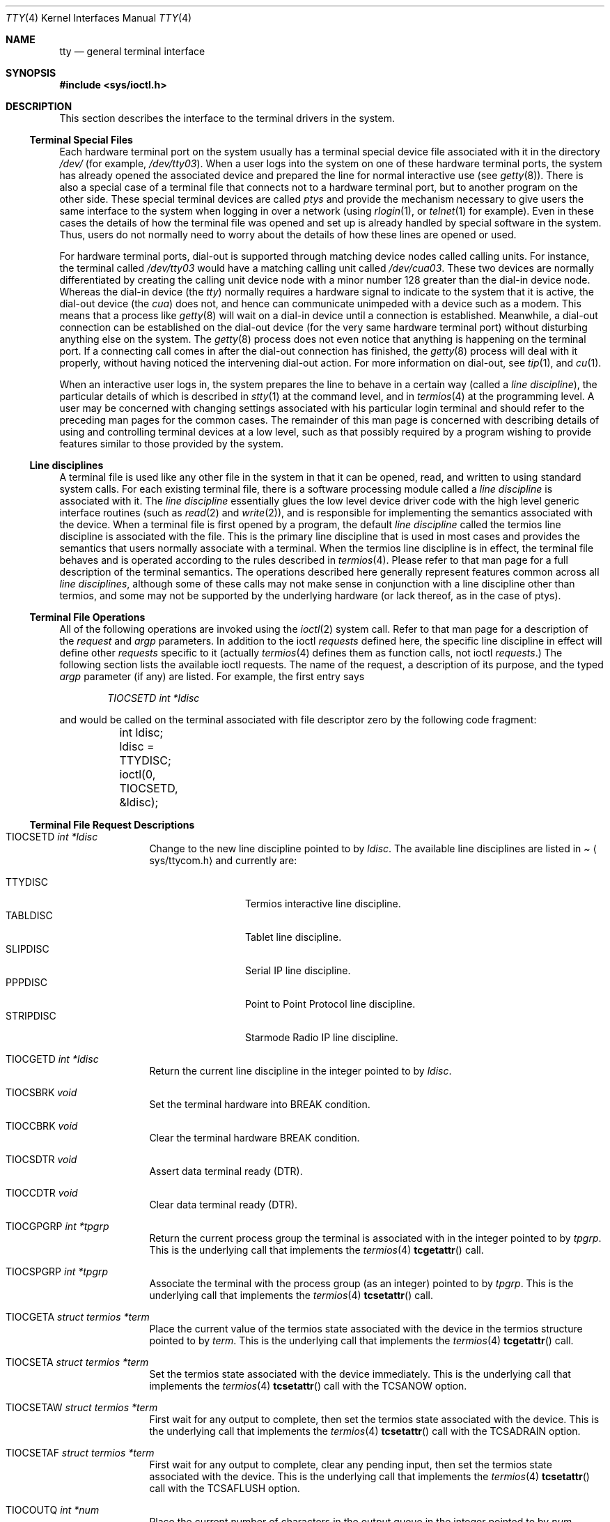 .\"	$OpenBSD: src/share/man/man4/tty.4,v 1.18 2001/09/11 15:32:49 fgsch Exp $
.\"	$NetBSD: tty.4,v 1.4 1996/03/19 04:26:01 paulus Exp $
.\"
.\" Copyright (c) 1991, 1992, 1993
.\"	The Regents of the University of California.  All rights reserved.
.\"
.\" Redistribution and use in source and binary forms, with or without
.\" modification, are permitted provided that the following conditions
.\" are met:
.\" 1. Redistributions of source code must retain the above copyright
.\"    notice, this list of conditions and the following disclaimer.
.\" 2. Redistributions in binary form must reproduce the above copyright
.\"    notice, this list of conditions and the following disclaimer in the
.\"    documentation and/or other materials provided with the distribution.
.\" 3. All advertising materials mentioning features or use of this software
.\"    must display the following acknowledgement:
.\"	This product includes software developed by the University of
.\"	California, Berkeley and its contributors.
.\" 4. Neither the name of the University nor the names of its contributors
.\"    may be used to endorse or promote products derived from this software
.\"    without specific prior written permission.
.\"
.\" THIS SOFTWARE IS PROVIDED BY THE REGENTS AND CONTRIBUTORS ``AS IS'' AND
.\" ANY EXPRESS OR IMPLIED WARRANTIES, INCLUDING, BUT NOT LIMITED TO, THE
.\" IMPLIED WARRANTIES OF MERCHANTABILITY AND FITNESS FOR A PARTICULAR PURPOSE
.\" ARE DISCLAIMED.  IN NO EVENT SHALL THE REGENTS OR CONTRIBUTORS BE LIABLE
.\" FOR ANY DIRECT, INDIRECT, INCIDENTAL, SPECIAL, EXEMPLARY, OR CONSEQUENTIAL
.\" DAMAGES (INCLUDING, BUT NOT LIMITED TO, PROCUREMENT OF SUBSTITUTE GOODS
.\" OR SERVICES; LOSS OF USE, DATA, OR PROFITS; OR BUSINESS INTERRUPTION)
.\" HOWEVER CAUSED AND ON ANY THEORY OF LIABILITY, WHETHER IN CONTRACT, STRICT
.\" LIABILITY, OR TORT (INCLUDING NEGLIGENCE OR OTHERWISE) ARISING IN ANY WAY
.\" OUT OF THE USE OF THIS SOFTWARE, EVEN IF ADVISED OF THE POSSIBILITY OF
.\" SUCH DAMAGE.
.\"
.\"     @(#)tty.4	8.3 (Berkeley) 4/19/94
.\"
.Dd August 14, 1992
.Dt TTY 4
.Os
.Sh NAME
.Nm tty
.Nd general terminal interface
.Sh SYNOPSIS
.Fd #include <sys/ioctl.h>
.Sh DESCRIPTION
This section describes the interface to the terminal drivers
in the system.
.Ss Terminal Special Files
Each hardware terminal port on the system usually has a terminal special device
file associated with it in the directory
.Pa /dev/
(for
example,
.Pa /dev/tty03 ) .
When a user logs into
the system on one of these hardware terminal ports, the system has already
opened the associated device and prepared the line for normal interactive
use (see
.Xr getty 8 ) .
There is also a special case of a terminal file that connects not to
a hardware terminal port, but to another program on the other side.
These special terminal devices are called
.Em ptys
and provide the mechanism necessary to give users the same interface to the
system when logging in over a network (using
.Xr rlogin 1 ,
or
.Xr telnet 1
for example).  Even in these cases the details of how the terminal
file was opened and set up is already handled by special software
in the system.
Thus, users do not normally need to worry about the details of
how these lines are opened or used.
.Pp
For hardware terminal ports, dial-out is supported through matching
device nodes called calling units.  For instance, the terminal called
.Pa /dev/tty03
would have a matching calling unit called
.Pa /dev/cua03 .
These two devices are normally differentiated by creating the calling
unit device node with a minor number 128 greater than the dial-in
device node.  Whereas the dial-in device (the
.Em tty )
normally
requires a hardware signal to indicate to the system that it is active,
the dial-out device (the
.Em cua )
does not, and hence can communicate unimpeded
with a device such as a modem.  This means that a process like
.Xr getty 8
will wait on a dial-in device until a connection is established.
Meanwhile, a dial-out connection can be established on the dial-out
device (for the very same hardware terminal port) without disturbing
anything else on the system.  The
.Xr getty 8
process does not even notice that anything is happening on the terminal
port.  If a connecting call comes in after the dial-out connection has
finished, the
.Xr getty 8
process will deal with it properly, without having noticed the
intervening dial-out action.
For more information on dial-out, see
.Xr tip 1 ,
and
.Xr cu 1 .
.Pp
When an interactive user logs in, the system prepares the line to
behave in a certain way (called a
.Em "line discipline" ) ,
the particular details of which is described in
.Xr stty 1
at the command level, and in
.Xr termios 4
at the programming level.  A user may be concerned with changing
settings associated with his particular login terminal and should refer
to the preceding man pages for the common cases.  The remainder of
this man page is concerned
with describing details of using and controlling terminal devices
at a low level, such as that possibly required by a program wishing
to provide features similar to those provided by the system.
.Ss Line disciplines
A terminal file is used like any other file in the system in that
it can be opened, read, and written to using standard system
calls.  For each existing terminal file, there is a software processing module
called a
.Em "line discipline"
is associated with it.  The
.Em "line discipline"
essentially glues the low level device driver code with the high
level generic interface routines (such as
.Xr read 2
and
.Xr write 2 ) ,
and is responsible for implementing the semantics associated
with the device.  When a terminal file is first opened by a program,
the default
.Em "line discipline"
called the
.Dv termios
line discipline is associated with the file.  This is the primary
line discipline that is used in most cases and provides the semantics
that users normally associate with a terminal.  When the
.Dv termios
line discipline is in effect, the terminal file behaves and is
operated according to the rules described in
.Xr termios 4 .
Please refer to that man page for a full description of the terminal
semantics.
The operations described here
generally represent features common
across all
.Em "line disciplines" ,
although some of these calls may not
make sense in conjunction with a line discipline other than
.Dv termios ,
and some may not be supported by the underlying
hardware (or lack thereof, as in the case of ptys).
.Ss Terminal File Operations
All of the following operations are invoked using the
.Xr ioctl 2
system call.  Refer to that man page for a description of
the
.Em request
and
.Em argp
parameters.
In addition to the ioctl
.Em requests
defined here, the specific line discipline
in effect will define other
.Em requests
specific to it (actually
.Xr termios 4
defines them as function calls, not ioctl
.Em requests . )
The following section lists the available ioctl requests.  The
name of the request, a description of its purpose, and the typed
.Em argp
parameter (if any)
are listed.  For example, the first entry says
.Pp
.D1 Em "TIOCSETD int *ldisc"
.Pp
and would be called on the terminal associated with
file descriptor zero by the following code fragment:
.Bd -literal
	int ldisc;

	ldisc = TTYDISC;
	ioctl(0, TIOCSETD, &ldisc);
.Ed
.Ss Terminal File Request Descriptions
.Bl -tag -width TIOCGWINSZ
.It Dv TIOCSETD Fa int *ldisc
Change to the new line discipline pointed to by
.Fa ldisc .
The available line disciplines are listed in
.Pa Aq sys/ttycom.h
and currently are:
.Pp
.Bl -tag -width TIOCGWINSZ -compact
.It TTYDISC
Termios interactive line discipline.
.It TABLDISC
Tablet line discipline.
.It SLIPDISC
Serial IP line discipline.
.It PPPDISC
Point to Point Protocol line discipline.
.It STRIPDISC
Starmode Radio IP line discipline.
.El
.Pp
.It Dv TIOCGETD Fa int *ldisc
Return the current line discipline in the integer pointed to by
.Fa ldisc .
.It Dv TIOCSBRK Fa void
Set the terminal hardware into BREAK condition.
.It Dv TIOCCBRK Fa void
Clear the terminal hardware BREAK condition.
.It Dv TIOCSDTR Fa void
Assert data terminal ready (DTR).
.It Dv TIOCCDTR Fa void
Clear data terminal ready (DTR).
.It Dv TIOCGPGRP Fa int *tpgrp
Return the current process group the terminal is associated
with in the integer pointed to by
.Fa tpgrp .
This is the underlying call that implements the
.Xr termios 4
.Fn tcgetattr
call.
.It Dv TIOCSPGRP Fa int *tpgrp
Associate the terminal with the process group (as an integer) pointed to by
.Fa tpgrp .
This is the underlying call that implements the
.Xr termios 4
.Fn tcsetattr
call.
.It Dv TIOCGETA Fa struct termios *term
Place the current value of the termios state associated with the
device in the termios structure pointed to by
.Fa term .
This is the underlying call that implements the
.Xr termios 4
.Fn tcgetattr
call.
.It Dv TIOCSETA Fa struct termios *term
Set the termios state associated with the device immediately.
This is the underlying call that implements the
.Xr termios 4
.Fn tcsetattr
call with the
.Dv TCSANOW
option.
.It Dv TIOCSETAW Fa struct termios *term
First wait for any output to complete, then set the termios state
associated with the device.
This is the underlying call that implements the
.Xr termios 4
.Fn tcsetattr
call with the
.Dv TCSADRAIN
option.
.It Dv TIOCSETAF Fa struct termios *term
First wait for any output to complete, clear any pending input,
then set the termios state associated with the device.
This is the underlying call that implements the
.Xr termios 4
.Fn tcsetattr
call with the
.Dv TCSAFLUSH
option.
.It Dv TIOCOUTQ Fa int *num
Place the current number of characters in the output queue in the
integer pointed to by
.Fa num .
.It Dv TIOCSTI Fa char *cp
Simulate typed input.  Pretend as if the terminal received the
character pointed to by
.Fa cp .
.It Dv TIOCNOTTY Fa void
This call is obsolete but left for compatibility.  In the past, when
a process that didn't have a controlling terminal (see
.Em The Controlling Terminal
in
.Xr termios 4 )
first opened a terminal device, it acquired that terminal as its
controlling terminal.  For some programs this was a hazard as they
didn't want a controlling terminal in the first place, and this
provided a mechanism to disassociate the controlling terminal from
the calling process.  It
.Em must
be called by opening the file
.Pa /dev/tty
and calling
.Dv TIOCNOTTY
on that file descriptor.
.Pp
The current system does not allocate a controlling terminal to
a process on an
.Fn open
call: there is a specific ioctl called
.Dv TIOCSCTTY
to make a terminal the controlling
terminal.
In addition, a program can
.Fn fork
and call the
.Fn setsid
system call which will place the process into its own session - which
has the effect of disassociating it from the controlling terminal.  This
is the new and preferred method for programs to lose their controlling
terminal.
.It Dv TIOCSTOP Fa void
Stop output on the terminal (like typing ^S at the keyboard).
.It Dv TIOCSTART Fa void
Start output on the terminal (like typing ^Q at the keyboard).
.It Dv TIOCSCTTY Fa void
Make the terminal the controlling terminal for the process (the process
must not currently have a controlling terminal).
.It Dv TIOCDRAIN Fa void
Wait until all output is drained.
.It Dv TIOCEXCL Fa void
Set exclusive use on the terminal.  No further opens are permitted
except by root.  Of course, this means that programs that are run by
root (or setuid) will not obey the exclusive setting - which limits
the usefulness of this feature.
.It Dv TIOCNXCL Fa void
Clear exclusive use of the terminal.  Further opens are permitted.
.It Dv TIOCFLUSH Fa int *what
If the value of the int pointed to by
.Fa what
contains the
.Dv FREAD
bit as defined in
.Pa Aq sys/fcntl.h ,
then all characters in the input queue are cleared.  If it contains
the
.Dv FWRITE
bit, then all characters in the output queue are cleared.  If the
value of the integer is zero, then it behaves as if both the
.Dv FREAD
and
.Dv FWRITE
bits were set (i.e. clears both queues).
.It Dv TIOCGWINSZ Fa struct winsize *ws
Put the window size information associated with the terminal in the
.Va winsize
structure pointed to by
.Fa ws .
The window size structure contains the number of rows and columns (and pixels
if appropriate) of the devices attached to the terminal.  It is set by user software
and is the means by which most full\&-screen oriented programs determine the
screen size.  The
.Va winsize
structure is defined in
.Pa Aq sys/ioctl.h .
.It Dv TIOCSWINSZ Fa struct winsize *ws
Set the window size associated with the terminal to be the value in
the
.Va winsize
structure pointed to by
.Fa ws
(see above).
.It Dv TIOCCONS Fa int *on
If
.Fa on
points to a non-zero integer, redirect kernel console output
.Po
kernel
.Fn printf Ns s
.Pc
to this terminal.
If
.Fa on
points to a zero integer, redirect kernel console output back to the normal
console.  This is usually used on workstations to redirect kernel messages
to a particular window.
.It Dv TIOCMSET Fa int *state
The integer pointed to by
.Fa state
contains bits that correspond to modem state.  Following is a list
of defined variables and the modem state they represent:
.Pp
.Bl -tag -width TIOCMXCTS -compact
.It TIOCM_LE
Line Enable.
.It TIOCM_DTR
Data Terminal Ready.
.It TIOCM_RTS
Request To Send.
.It TIOCM_ST
Secondary Transmit.
.It TIOCM_SR
Secondary Receive.
.It TIOCM_CTS
Clear To Send.
.It TIOCM_CAR
Carrier Detect.
.It TIOCM_CD
Carrier Detect (synonym).
.It TIOCM_RNG
Ring Indication.
.It TIOCM_RI
Ring Indication (synonym).
.It TIOCM_DSR
Data Set Ready.
.El
.Pp
This call sets the terminal modem state to that represented by
.Fa state .
Not all terminals may support this.
.It Dv TIOCMGET Fa int *state
Return the current state of the terminal modem lines as represented
above in the integer pointed to by
.Fa state .
.It Dv TIOCMBIS Fa int *state
The bits in the integer pointed to by
.Fa state
represent modem state as described above; however, the state is OR-ed
in with the current state.
.It Dv TIOCMBIC Fa int *state
The bits in the integer pointed to by
.Fa state
represent modem state as described above; however, each bit which is on
in
.Fa state
is cleared in the terminal.
.It Dv TIOCSFLAGS Fa int *state
The bits in the integer pointed to by
.Fa state
contain bits that correspond to serial port state. Following is a list
of defined variables and the serial port state they represent:
.Pp
.Bl -tag -width TIOCFLAG_SOFTCAR -compact
.It TIOCFLAG_SOFTCAR
Ignore hardware carrier.
.It TIOCFLAG_CLOCAL
Set clocal on open.
.It TIOCFLAG_CRTSCTS
Set crtscts on open.
.It TIOCFLAG_MDMBUF
Set mdmbuf on open.
.El
.Pp
This call sets the serial port state to that represented by
.Fa state .
Not all serial ports may support this.
.It Dv TIOCGFLAGS Fa int *state
Return the current state of the serial port as represented
above in the integer pointed to by
.Fa state .
.El
.Sh SEE ALSO
.Xr stty 1 ,
.Xr tty 1 ,
.Xr ioctl 2 ,
.Xr pty 4 ,
.Xr termios 4 ,
.Xr ttys 5 ,
.Xr getty 8
.Sh HISTORY
The cua support is inspired by similar support in SunOS.
